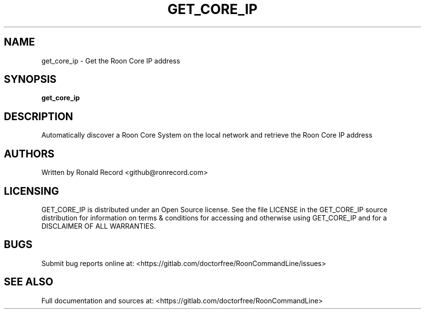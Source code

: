 .\" Automatically generated by Pandoc 2.16.2
.\"
.TH "GET_CORE_IP" "1" "December 05, 2021" "get_core_ip 2.0.1" "User Manual"
.hy
.SH NAME
.PP
get_core_ip - Get the Roon Core IP address
.SH SYNOPSIS
.PP
\f[B]get_core_ip\f[R]
.SH DESCRIPTION
.PP
Automatically discover a Roon Core System on the local network and
retrieve the Roon Core IP address
.SH AUTHORS
.PP
Written by Ronald Record <github@ronrecord.com>
.SH LICENSING
.PP
GET_CORE_IP is distributed under an Open Source license.
See the file LICENSE in the GET_CORE_IP source distribution for
information on terms & conditions for accessing and otherwise using
GET_CORE_IP and for a DISCLAIMER OF ALL WARRANTIES.
.SH BUGS
.PP
Submit bug reports online at:
<https://gitlab.com/doctorfree/RoonCommandLine/issues>
.SH SEE ALSO
.PP
Full documentation and sources at:
<https://gitlab.com/doctorfree/RoonCommandLine>

